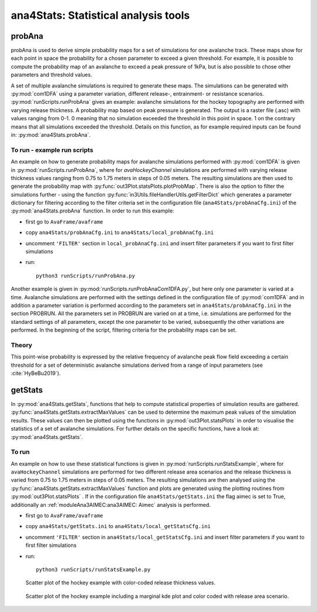 
######################################
ana4Stats: Statistical analysis tools
######################################


probAna
==========================

probAna is used to derive simple probability maps for a set of simulations for one avalanche track.
These maps show for each point in space the probability for a chosen parameter to exceed a given threshold.
For example, it is possible to compute the probability map of an avalanche to exceed a
peak pressure of 1kPa, but is also possible to chose other parameters and threshold values.

A set of multiple avalanche simulations is required to generate these maps. The simulations can be generated with :py:mod:`com1DFA`
using a parameter variation, different release-, entrainment- or resistance scenarios.
:py:mod:`runScripts.runProbAna` gives an example: avalanche simulations for the hockey topography
are performed with varying release thickness. A probability map based on peak pressure is generated.
The output is a raster file (.asc) with values ranging from 0-1. 0 meaning that no simulation exceeded the threshold
in this point in space. 1 on the contrary means that all simulations exceeded the threshold.
Details on this function, as for example required inputs can be found in: :py:mod:`ana4Stats.probAna`.


To run - example run scripts
-------------------------
An example on how to generate probability maps for avalanche simulations performed with :py:mod:`com1DFA`
is given in :py:mod:`runScripts.runProbAna`, where for *avaHockeyChannel* simulations are performed with
varying release thickness values ranging from 0.75 to 1.75 meters in steps of 0.05 meters.
The resulting simulations are then used to generate the probability map with :py:func:`out3Plot.statsPlots.plotProbMap`. There is also the option
to filter the simulations further - using the function :py:func:`in3Utils.fileHandlerUtils.getFilterDict` which generates a
parameter dictionary for filtering according to the filter criteria set in the
configuration file (``ana4Stats/probAnaCfg.ini``) of the :py:mod:`ana4Stats.probAna` function.
In order to run this example:

* first go to ``AvaFrame/avaframe``
* copy ``ana4Stats/probAnaCfg.ini`` to ``ana4Stats/local_probAnaCfg.ini``
* uncomment ``'FILTER'`` section in ``local_probAnaCfg.ini`` and insert filter parameters if you want to first filter simulations
* run::

      python3 runScripts/runProbAna.py


.. figure:: _static/avaHockeyChannel_probMap_lim1.0.png
    :width: 90%

      Probability map example.

Another example is given in :py:mod:`runScripts.runProbAnaCom1DFA.py`, but here only
one parameter is varied at a time.
Avalanche simulations are performed with the settings defined in the configuration file of
:py:mod:`com1DFA` and in addition a parameter variation is performed according to the parameters
set in ``ana4Stats/probAnaCfg.ini`` in the section PROBRUN. All the parameters set in PROBRUN are
varied on at a time, i.e. simulations are performed for the standard settings of all parameters,
except the one parameter to be varied, subsequently the other variations are performed.
In the beginning of the script, filtering criteria for the probability maps can be set.


.. _Theory:

Theory
-----------
This point-wise probability is expressed by the relative
frequency of avalanche peak flow field exceeding a certain threshold for a set of deterministic avalanche simulations
derived from a range of input parameters (see :cite:`HyBeBu2019`).


getStats
==========================

In :py:mod:`ana4Stats.getStats`, functions that help to compute statistical properties of simulation results are gathered.
:py:func:`ana4Stats.getStats.extractMaxValues` can be used to determine the maximum peak values of the simulation results.
These values can then be plotted using the functions in :py:mod:`out3Plot.statsPlots` in order to visualise the statistics of
a set of avalanche simulations.
For further details on the specific functions, have a look at: :py:mod:`ana4Stats.getStats`.

To run
-------

An example on how to use these statistical functions is given in :py:mod:`runScripts.runStatsExample`, where
for ``avaHockeyChannel`` simulations are performed for two different release area scenarios and
the release thickness is varied from 0.75 to 1.75 meters in steps of 0.05 meters. The resulting
simulations are then analysed using the :py:func:`ana4Stats.getStats.extractMaxValues` function and plots are generated using the
plotting routines from :py:mod:`out3Plot.statsPlots` .
If in the configuration file ``ana4Stats/getStats.ini`` the flag aimec is set to True,
additionally an :ref:`moduleAna3AIMEC:ana3AIMEC: Aimec` analysis is performed.

* first go to ``AvaFrame/avaframe``
* copy ``ana4Stats/getStats.ini`` to ``ana4Stats/local_getStatsCfg.ini``
* uncomment ``'FILTER'`` section in ``ana4Stats/local_getStatsCfg.ini`` and insert filter parameters if you want to first filter simulations
* run::

      python3 runScripts/runStatsExample.py


.. figure:: _static/Scatter_pft_vs_pfv_dist_test.png
    :width: 90%

    Scatter plot of the hockey example with color-coded release thickness values.


.. figure:: _static/Scatterkde_pft_vs_pfv_dist_test.png
    :width: 90%

    Scatter plot of the hockey example including a marginal kde plot and color coded with release
    area scenario.
